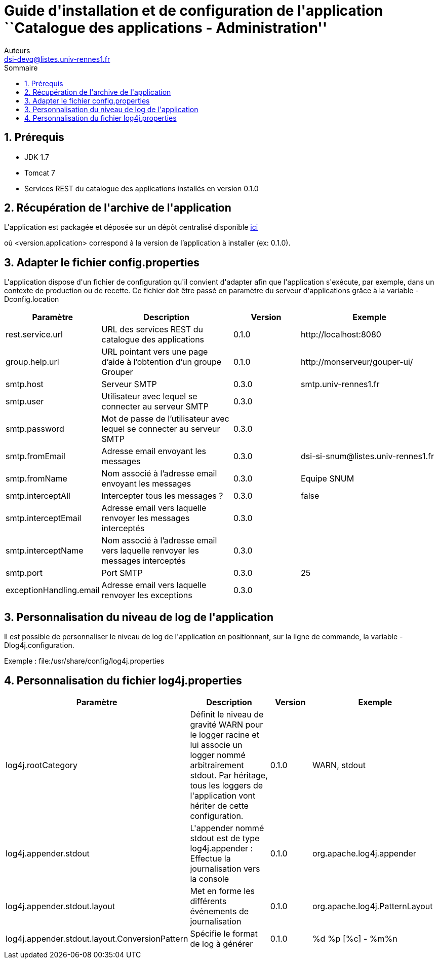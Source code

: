 = Guide d{apos}installation et de configuration de l{apos}application ``Catalogue des applications - Administration''
Auteurs <dsi-devq@listes.univ-rennes1.fr>
:toc2:
:toclevels: 5
:toc-title: Sommaire

== 1. Prérequis
* JDK 1.7
* Tomcat 7
* Services REST du catalogue des applications installés en version 0.1.0

== 2. Récupération de l{apos}archive de l{apos}application
L{apos}application est packagée et déposée sur un dépôt centralisé disponible https://mvn.esup-portail.org/content/repositories/releases/org/esupportail/catapp-admin/<version.application>/catapp-admin-<version.application>.war[ici]

où [small]+<version.application>+ correspond à la version de l'application à installer (ex: 0.1.0).

== 3. Adapter le fichier config.properties
L{apos}application dispose d{apos}un fichier de configuration qu{apos}il convient d{apos}adapter afin que l{apos}application s{apos}exécute, par exemple, dans un contexte de production ou de recette.
Ce fichier doit être passé en paramètre du serveur d{apos}applications grâce à la variable [small]+-Dconfig.location+

[cols="1,2,1,2", options="header"]
|===
| Paramètre
| Description
| Version
| Exemple

| rest.service.url
| URL des services REST du catalogue des applications
| 0.1.0
| \http://localhost:8080

| group.help.url
| URL pointant vers une page d'aide à l'obtention d'un groupe Grouper
| 0.1.0
| \http://monserveur/gouper-ui/

| smtp.host
| Serveur SMTP
| 0.3.0
| smtp.univ-rennes1.fr

| smtp.user
| Utilisateur avec lequel se connecter au serveur SMTP
| 0.3.0
|

| smtp.password
| Mot de passe de l'utilisateur avec lequel se connecter au serveur SMTP
| 0.3.0
|

| smtp.fromEmail
| Adresse email envoyant les messages
| 0.3.0
| \dsi-si-snum@listes.univ-rennes1.fr

| smtp.fromName
| Nom associé à l'adresse email envoyant les messages
| 0.3.0
| Equipe SNUM

| smtp.interceptAll
| Intercepter tous les messages ?
| 0.3.0
| false

| smtp.interceptEmail
| Adresse email vers laquelle renvoyer les messages interceptés
| 0.3.0
|

| smtp.interceptName
| Nom associé à l'adresse email vers laquelle renvoyer les messages interceptés
| 0.3.0
|

| smtp.port
| Port SMTP
| 0.3.0
| 25

| exceptionHandling.email
| Adresse email vers laquelle renvoyer les exceptions
| 0.3.0
|
|===

== 3. Personnalisation du niveau de log de l{apos}application
Il est possible de personnaliser le niveau de log de l{apos}application en positionnant, sur la ligne de commande, la variable [small]+-Dlog4j.configuration+.

Exemple : [small]+file:/usr/share/config/log4j.properties+

== 4. Personnalisation du fichier log4j.properties
[cols="1,2,1,2", options="header"]
|===
| Paramètre
| Description
| Version
| Exemple

| log4j.rootCategory
| Définit le niveau de gravité WARN pour le logger racine et lui associe un logger nommé arbitrairement stdout. Par héritage, tous les loggers de l{apos}application vont hériter de cette configuration.
| 0.1.0
| WARN, stdout

| log4j.appender.stdout
| L{apos}appender nommé stdout est de type log4j.appender : Effectue la journalisation vers la console
| 0.1.0
| org.apache.log4j.appender

| log4j.appender.stdout.layout
| Met en forme les différents événements de journalisation
| 0.1.0
| org.apache.log4j.PatternLayout

| log4j.appender.stdout.layout.ConversionPattern
| Spécifie le format de log à générer
| 0.1.0
| %d %p [%c] - %m%n
|===
